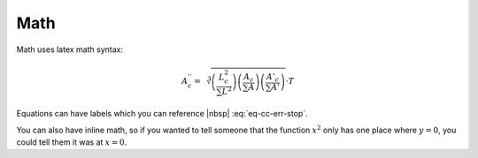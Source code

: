 .. _ch-math:

****
Math
****

Math uses latex math syntax:

.. math::

    A^{''}_c =
    \sqrt[3]{
    \left(\frac{L^2_c}{\sum{L^2}}\right)
    \left(\frac{A_c}{\sum{A}}\right)
    \left(\frac{A'_c}{\sum{A'}}\right)
    } \cdot T

Equations can have labels which you can reference |nbsp| :eq:`eq-cc-err-stop`.

.. math:: \frac{log(1 + E_{current})}{log(1 + E_{max})}
    :label: eq-cc-err-stop

You can also have inline math, so if you wanted to tell someone that the
function :math:`x^2` only has one place where :math:`y=0`, you could tell them
it was at :math:`x=0`.
